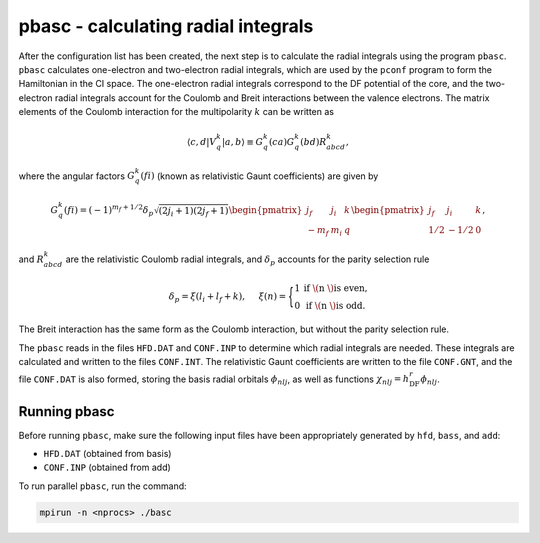pbasc - calculating radial integrals
------------------------------------

After the configuration list has been created, the next step is to calculate the radial integrals using the program ``pbasc``. ``pbasc`` calculates one-electron and two-electron radial integrals, which are used by the ``pconf`` program to form the Hamiltonian in the CI space. The one-electron radial integrals correspond to the DF potential of the core, and the two-electron radial integrals account for the Coulomb and Breit interactions between the valence electrons. The matrix elements of the Coulomb interaction for the multipolarity :math:`k` can be written as

.. math::
    
    \langle c,d|V_q^k|a,b\rangle \equiv G_q^k(ca) G_q^k(bd) R_{abcd}^k,


where the angular factors :math:`G_q^k(fi)` (known as relativistic Gaunt coefficients) are given by

.. math::

    G_q^k(fi)=(-1)^{m_f+1/2}\delta_p\sqrt{(2j_i+1)(2j_f+1)}
        \begin{pmatrix} 
         j_f & j_i & k \\  
        -m_f & m_i & q
        \end{pmatrix}
        \begin{pmatrix} 
        j_f & j_i & k \\  
        1/2 & -1/2 & 0
        \end{pmatrix},
  
and :math:`R_{abcd}^k` are the relativistic Coulomb radial integrals, and :math:`\delta_p` accounts for the parity selection rule

.. math:: 

    \delta_p=\xi(l_i+l_f+k), \hspace{0.2in}\xi(n)=\Bigg\{
    \begin{matrix}
    1 & \text{if \( n \) is even,} \\ 
    0 & \text{if \( n \) is odd.}
    \end{matrix} 

The Breit interaction has the same form as the Coulomb interaction, but without the parity selection rule. 

The ``pbasc`` reads in the files ``HFD.DAT`` and ``CONF.INP`` to determine which radial integrals are needed. These integrals are calculated and written to the files ``CONF.INT``. The relativistic Gaunt coefficients are written to the file ``CONF.GNT``, and the file ``CONF.DAT`` is also formed, storing the basis radial orbitals :math:`\phi_{nlj}`, as well as functions :math:`\chi_{nlj} = h_\text{DF}^r\phi_{nlj}`. 

Running pbasc
~~~~~~~~~~~~~
Before running ``pbasc``, make sure the following input files have been appropriately generated by ``hfd``, ``bass``, and ``add``:

- ``HFD.DAT`` (obtained from basis)
- ``CONF.INP`` (obtained from add)

To run parallel ``pbasc``, run the command:

.. code-block:: 

    mpirun -n <nprocs> ./basc